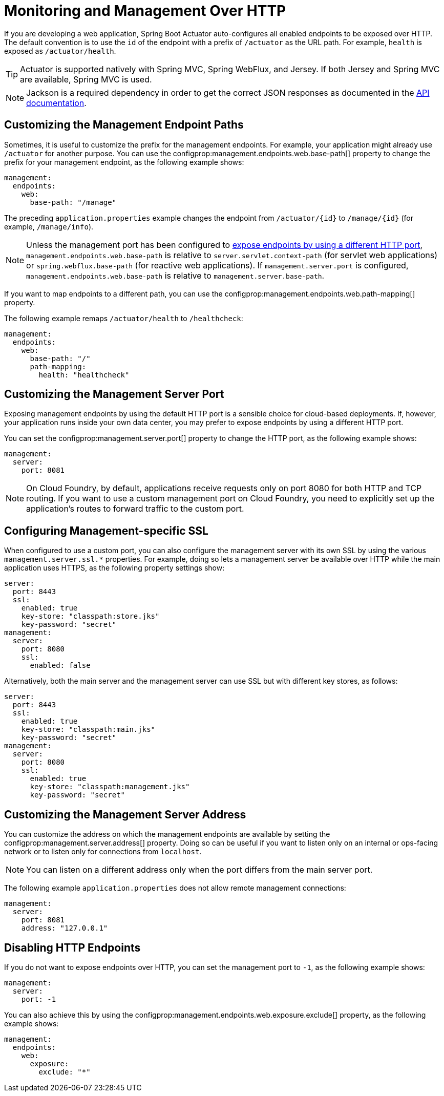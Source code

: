 [[actuator.monitoring]]
= Monitoring and Management Over HTTP

If you are developing a web application, Spring Boot Actuator auto-configures all enabled endpoints to be exposed over HTTP.
The default convention is to use the `id` of the endpoint with a prefix of `/actuator` as the URL path.
For example, `health` is exposed as `/actuator/health`.

TIP: Actuator is supported natively with Spring MVC, Spring WebFlux, and Jersey.
If both Jersey and Spring MVC are available, Spring MVC is used.

NOTE: Jackson is a required dependency in order to get the correct JSON responses as documented in the xref:api:rest/actuator/index.adoc[API documentation].



[[actuator.monitoring.customizing-management-server-context-path]]
== Customizing the Management Endpoint Paths

Sometimes, it is useful to customize the prefix for the management endpoints.
For example, your application might already use `/actuator` for another purpose.
You can use the configprop:management.endpoints.web.base-path[] property to change the prefix for your management endpoint, as the following example shows:

[configprops,yaml]
----
management:
  endpoints:
    web:
      base-path: "/manage"
----

The preceding `application.properties` example changes the endpoint from `/actuator/\{id}` to `/manage/\{id}` (for example, `/manage/info`).

NOTE: Unless the management port has been configured to xref:actuator/monitoring.adoc#actuator.monitoring.customizing-management-server-port[expose endpoints by using a different HTTP port], `management.endpoints.web.base-path` is relative to `server.servlet.context-path` (for servlet web applications) or `spring.webflux.base-path` (for reactive web applications).
If `management.server.port` is configured, `management.endpoints.web.base-path` is relative to `management.server.base-path`.

If you want to map endpoints to a different path, you can use the configprop:management.endpoints.web.path-mapping[] property.

The following example remaps `/actuator/health` to `/healthcheck`:

[configprops,yaml]
----
management:
  endpoints:
    web:
      base-path: "/"
      path-mapping:
        health: "healthcheck"
----



[[actuator.monitoring.customizing-management-server-port]]
== Customizing the Management Server Port

Exposing management endpoints by using the default HTTP port is a sensible choice for cloud-based deployments.
If, however, your application runs inside your own data center, you may prefer to expose endpoints by using a different HTTP port.

You can set the configprop:management.server.port[] property to change the HTTP port, as the following example shows:

[configprops,yaml]
----
management:
  server:
    port: 8081
----

NOTE: On Cloud Foundry, by default, applications receive requests only on port 8080 for both HTTP and TCP routing.
If you want to use a custom management port on Cloud Foundry, you need to explicitly set up the application's routes to forward traffic to the custom port.



[[actuator.monitoring.management-specific-ssl]]
== Configuring Management-specific SSL

When configured to use a custom port, you can also configure the management server with its own SSL by using the various `management.server.ssl.*` properties.
For example, doing so lets a management server be available over HTTP while the main application uses HTTPS, as the following property settings show:

[configprops,yaml]
----
server:
  port: 8443
  ssl:
    enabled: true
    key-store: "classpath:store.jks"
    key-password: "secret"
management:
  server:
    port: 8080
    ssl:
      enabled: false
----

Alternatively, both the main server and the management server can use SSL but with different key stores, as follows:

[configprops,yaml]
----
server:
  port: 8443
  ssl:
    enabled: true
    key-store: "classpath:main.jks"
    key-password: "secret"
management:
  server:
    port: 8080
    ssl:
      enabled: true
      key-store: "classpath:management.jks"
      key-password: "secret"
----



[[actuator.monitoring.customizing-management-server-address]]
== Customizing the Management Server Address

You can customize the address on which the management endpoints are available by setting the configprop:management.server.address[] property.
Doing so can be useful if you want to listen only on an internal or ops-facing network or to listen only for connections from `localhost`.

NOTE: You can listen on a different address only when the port differs from the main server port.

The following example `application.properties` does not allow remote management connections:

[configprops,yaml]
----
management:
  server:
    port: 8081
    address: "127.0.0.1"
----



[[actuator.monitoring.disabling-http-endpoints]]
== Disabling HTTP Endpoints

If you do not want to expose endpoints over HTTP, you can set the management port to `-1`, as the following example shows:

[configprops,yaml]
----
management:
  server:
    port: -1
----

You can also achieve this by using the configprop:management.endpoints.web.exposure.exclude[] property, as the following example shows:

[configprops,yaml]
----
management:
  endpoints:
    web:
      exposure:
        exclude: "*"
----
